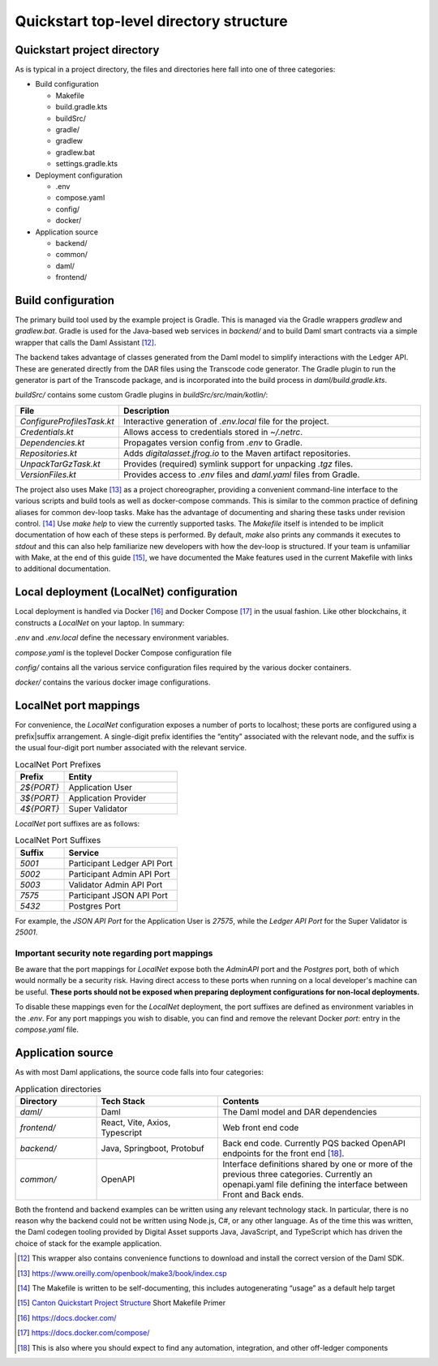 Quickstart top-level directory structure
=======================================

Quickstart project directory
----------------------------

As is typical in a project directory, the files and directories here fall
into one of three categories:

-  Build configuration

   - Makefile
   - build.gradle.kts
   - buildSrc/
   - gradle/
   - gradlew
   - gradlew.bat
   - settings.gradle.kts

-  Deployment configuration

   - .env
   - compose.yaml
   - config/
   - docker/

-  Application source

   - backend/
   - common/
   - daml/
   - frontend/

Build configuration
-------------------

The primary build tool used by the example project is Gradle.  This is
managed via the Gradle wrappers `gradlew` and `gradlew.bat`. Gradle is used
for the Java-based web services in `backend/` and to build Daml smart
contracts via a simple wrapper that calls the Daml Assistant [12]_.

The backend takes advantage of classes generated from the Daml model to
simplify interactions with the Ledger API. These are generated directly
from the DAR files using the Transcode code generator. The Gradle plugin
to run the generator is part of the Transcode package, and is
incorporated into the build process in `daml/build.gradle.kts`.

`buildSrc/` contains some custom Gradle plugins in `buildSrc/src/main/kotlin/`:

.. list-table::
   :widths: 20 80
   :header-rows: 1

   * - File
     - Description
   * - `ConfigureProfilesTask.kt`
     - Interactive generation of `.env.local` file for the project.
   * - `Credentials.kt`
     - Allows access to credentials stored in `~/.netrc`.
   * - `Dependencies.kt`
     - Propagates version config from `.env` to Gradle.
   * - `Repositories.kt`
     - Adds `digitalasset.jfrog.io` to the Maven artifact repositories.
   * - `UnpackTarGzTask.kt`
     - Provides (required) symlink support for unpacking `.tgz` files.
   * - `VersionFiles.kt`
     - Provides access to `.env` files and `daml.yaml` files from Gradle.

The project also uses Make [13]_ as a project choreographer, providing a
convenient command-line interface to the various scripts and build tools
as well as docker-compose commands. This is similar to the common
practice of defining aliases for common dev-loop tasks. Make has the
advantage of documenting and sharing these tasks under revision
control. [14]_ Use `make help` to view the currently supported tasks. The
`Makefile` itself is intended to be implicit documentation of how each of
these steps is performed. By default, `make` also prints any commands it
executes to `stdout` and this can also help familiarize new developers with
how the dev-loop is structured. If your team is unfamiliar with Make, at
the end of this guide [15]_, we have documented the Make features used
in the current Makefile with links to additional documentation.

Local deployment (LocalNet) configuration
-----------------------------------------

Local deployment is handled via Docker [16]_ and Docker Compose [17]_ in
the usual fashion. Like other blockchains, it constructs a `LocalNet` on
your laptop. In summary:

`.env` and `.env.local` define the necessary environment variables.

`compose.yaml` is the toplevel Docker Compose configuration file

`config/` contains all the various service configuration files required by
the various docker containers.

`docker/` contains the various docker image configurations.

LocalNet port mappings
----------------------

For convenience, the `LocalNet` configuration exposes a number of ports to
localhost; these ports are configured using a prefix|suffix arrangement.
A single-digit prefix identifies the “entity” associated with the
relevant node, and the suffix is the usual four-digit port number
associated with the relevant service.

.. list-table:: LocalNet Port Prefixes
   :widths: 30 70
   :header-rows: 1

   * - Prefix
     - Entity
   * - `2${PORT}`
     - Application User
   * - `3${PORT}`
     - Application Provider
   * - `4${PORT}`
     - Super Validator

`LocalNet` port suffixes are as follows:

.. list-table:: LocalNet Port Suffixes
   :widths: 30 70
   :header-rows: 1

   * - Suffix
     - Service
   * - `5001`
     - Participant Ledger API Port
   * - `5002`
     - Participant Admin API Port
   * - `5003`
     - Validator Admin API Port
   * - `7575`
     - Participant JSON API Port
   * - `5432`
     - Postgres Port

For example, the `JSON API Port` for the Application User is `27575`,
while the `Ledger API Port` for the Super Validator is `25001`.

Important security note regarding port mappings
~~~~~~~~~~~~~~~~~~~~~~~~~~~~~~~~~~~~~~~~~~~~~~~

Be aware that the port mappings for `LocalNet` expose both the
`AdminAPI` port and the `Postgres` port, both of which would normally be a
security risk. Having direct access to these ports when running on a
local developer's machine can be useful. **These ports should not be
exposed when preparing deployment configurations for non-local
deployments.**

To disable these mappings even for the `LocalNet`
deployment, the port suffixes are defined as environment variables in
the `.env`. For any port mappings you wish to disable, you can find and
remove the relevant Docker `port`: entry in the `compose.yaml` file.

Application source
------------------

As with most Daml applications, the source code falls into four
categories:

.. list-table:: Application directories
   :widths: 20 30 50
   :header-rows: 1

   * - Directory
     - Tech Stack
     - Contents
   * - `daml/`
     - Daml
     - The Daml model and DAR dependencies
   * - `frontend/`
     - React, Vite, Axios, Typescript
     - Web front end code
   * - `backend/`
     - Java, Springboot, Protobuf
     - Back end code. Currently PQS backed OpenAPI endpoints for the front end [18]_.
   * - `common/`
     - OpenAPI
     - Interface definitions shared by one or more of the previous three categories.
       Currently an openapi.yaml file defining the interface between Front and Back ends.

Both the frontend and backend examples can be written using any relevant
technology stack. In particular, there is no reason why the backend
could not be written using Node.js, C#, or any other language. As of the
time this was written, the Daml codegen tooling provided by Digital
Asset supports Java, JavaScript, and TypeScript which has driven the
choice of stack for the example application.

.. [12]
   This wrapper also contains convenience functions to download and install the correct version of the Daml SDK.

.. [13]
   https://www.oreilly.com/openbook/make3/book/index.csp

.. [14]
   The Makefile is written to be self-documenting, this includes autogenerating “usage” as a default help target

.. [15]
   `Canton Quickstart Project Structure <https://docs.google.com/document/d/1DsmvBBP5Ldlzq76bdVvH05UYQRRHLtu5zCEs-fIDAic/edit?tab=t.0#bookmark=id.ajegdjdt1k5e>`__
   Short Makefile Primer

.. [16]
   https://docs.docker.com/

.. [17]
   https://docs.docker.com/compose/

.. [18]
   This is also where you should expect to find any automation, integration, and other off-ledger components
